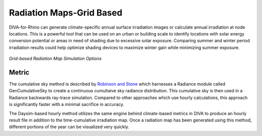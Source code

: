
Radiation Maps-Grid Based
================================================
DIVA-for-Rhino can generate climate-specific annual surface irradiation images or calculate annual irradiation at node locations. This is a powerful tool that can be used on an urban or building scale to identify locations with solar energy conversion potential or areas in need of shading due to excessive solar exposure. Comparing summer and winter period irradiation results could help optimize shading devices to maximize winter gain while minimizing summer exposure. 

.. figure:: images/MapGrid.jpg
   :scale: 70 %
   :align: center

*Grid-based Radiation Map Simulation Options*

Metric
---------
The cumulative sky method is described by `Robinson and Stone`_ which harnesses a Radiance module called GenCumulativeSky to create a continuous cumultaive sky radiance distribution. This cumulative sky is then used in a Radiance backwards ray-trace simulation. Compared to other approaches which use hourly calculations, this approach is significantly faster with a minimal sacrifice in accuracy.

The Daysim-based hourly method utilizes the same engine behind climate-based metrics in DIVA to produce an hourly result file in addition to the time-cumulative irradiation map. Once a radiation map has been generated using this method, different portions of the year can be visualized very quickly.

.. _Robinson and Stone: http://www.solemma.net/references/PLEA2004_RobinsonAndStone.pdf